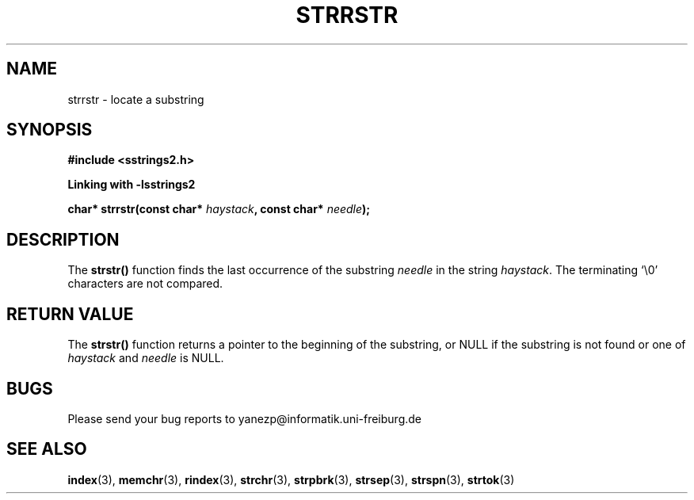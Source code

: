 .\" Copyright 1993 David Metcalfe (david@prism.demon.co.uk)
.\"
.\" Permission is granted to make and distribute verbatim copies of this
.\" manual provided the copyright notice and this permission notice are
.\" preserved on all copies.
.\"
.\" Permission is granted to copy and distribute modified versions of this
.\" manual under the conditions for verbatim copying, provided that the
.\" entire resulting derived work is distributed under the terms of a
.\" permission notice identical to this one.
.\" 
.\" Since the Linux kernel and libraries are constantly changing, this
.\" manual page may be incorrect or out-of-date.  The author(s) assume no
.\" responsibility for errors or omissions, or for damages resulting from
.\" the use of the information contained herein.  The author(s) may not
.\" have taken the same level of care in the production of this manual,
.\" which is licensed free of charge, as they might when working
.\" professionally.
.\" 
.\" Formatted or processed versions of this manual, if unaccompanied by
.\" the source, must acknowledge the copyright and authors of this work.
.\"
.\" References consulted:
.\"     Linux libc source code
.\"     Lewine's _POSIX Programmer's Guide_ (O'Reilly & Associates, 1991)
.\"     386BSD man pages
.\" Modified Sat Jul 24 17:56:43 1993 by Rik Faith (faith@cs.unc.edu)
.\" Added history, aeb, 980113.
.\"
.\" NOTE: This function wasn't written by GNU. I only use this manual page fpr
.\" documentate this function because of the similarity to strstr- In fact
.\" I wanted to create a function that behaves the same way. For more informations
.\" about GNU visit http://www.gnu.org
.TH "STRRSTR" "3" "September 2006" "Version 2.0.1" "Linux Programmer's Manual -- Safe Strings Library"
.SH NAME
strrstr \- locate a substring
.SH SYNOPSIS
.nf
.B #include <sstrings2.h>

.B Linking with -lsstrings2
.sp
.BI "char* strrstr(const char* " haystack ", const char* " needle );
.fi
.SH DESCRIPTION
The \fBstrstr()\fP function finds the last occurrence of the substring
\fIneedle\fP in the string \fIhaystack\fP.  The terminating `\\0'
characters are not compared.
.SH "RETURN VALUE"
The \fBstrstr()\fP function returns a pointer to the beginning of the
substring, or NULL if the substring is not found or one of \fIhaystack\fR and \fIneedle\fR
is NULL.
.SH BUGS
Please send your bug reports to yanezp@informatik.uni-freiburg.de
.SH "SEE ALSO"
.BR index (3),
.BR memchr (3),
.BR rindex (3),
.BR strchr (3),
.BR strpbrk (3),
.BR strsep (3),
.BR strspn (3),
.BR strtok (3)

